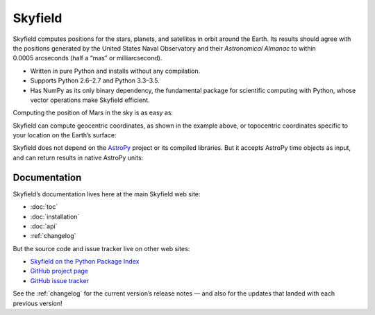 
==========
 Skyfield
==========

.. raw:: html

   <img class="logo" src="_static/logo.png">

.. rst-class:: motto

   *Elegant Astronomy for Python*

Skyfield computes positions for the stars, planets,
and satellites in orbit around the Earth.
Its results should agree
with the positions generated by the United States Naval Observatory
and their *Astronomical Almanac*
to within 0.0005 arcseconds (half a “mas” or milliarcsecond).

* Written in pure Python and installs without any compilation.
* Supports Python 2.6–2.7 and Python 3.3–3.5.
* Has NumPy as its only binary dependency,
  the fundamental package for scientific computing with Python,
  whose vector operations make Skyfield efficient.

Computing the position of Mars in the sky is as easy as:

.. testsetup::

   __import__('skyfield.tests.fixes').tests.fixes.setup()

.. testcode::

    from skyfield.api import load

    planets = load('de421.bsp')
    earth, mars = planets['earth'], planets['mars']

    ts = load.timescale()
    t = ts.now()
    astrometric = earth.at(t).observe(mars)
    ra, dec, distance = astrometric.radec()

    print(ra)
    print(dec)
    print(distance)

.. testoutput::

    10h 47m 56.24s
    +09deg 03' 23.1"
    2.33251 au

Skyfield can compute geocentric coordinates,
as shown in the example above,
or topocentric coordinates specific to your location
on the Earth’s surface:

.. testcode::

    from skyfield.api import Topos

    boston = earth + Topos('42.3583 N', '71.0636 W')
    astrometric = boston.at(t).observe(mars)
    alt, az, d = astrometric.apparent().altaz()

    print(alt)
    print(az)

.. testoutput::

    25deg 27' 54.0"
    101deg 33' 44.0"

Skyfield does not depend on the `AstroPy`_ project
or its compiled libraries.
But it accepts AstroPy time objects as input,
and can return results in native AstroPy units:

.. testcode::

    from astropy import units as u
    xyz = astrometric.position.to(u.au)
    altitude = alt.to(u.deg)

    print(xyz)
    print('{0:0.03f}'.format(altitude))

.. testoutput::

    [-2.19049548  0.71236701  0.36712443] AU
    25.465 deg

Documentation
=============

Skyfield’s documentation lives here at the main Skyfield web site:

* :doc:`toc`
* :doc:`installation`
* :doc:`api`
* :ref:`changelog`

But the source code and issue tracker live on other web sites:

* `Skyfield on the Python Package Index <https://pypi.python.org/pypi/skyfield>`_

* `GitHub project page <https://github.com/skyfielders/python-skyfield/>`_

* `GitHub issue tracker <https://github.com/skyfielders/python-skyfield/issues>`_

See the :ref:`changelog` for the current version’s release notes —
and also for the updates that landed with each previous version!

.. testcleanup::

   __import__('skyfield.tests.fixes').tests.fixes.teardown()

.. _astropy: http://docs.astropy.org/en/stable/
